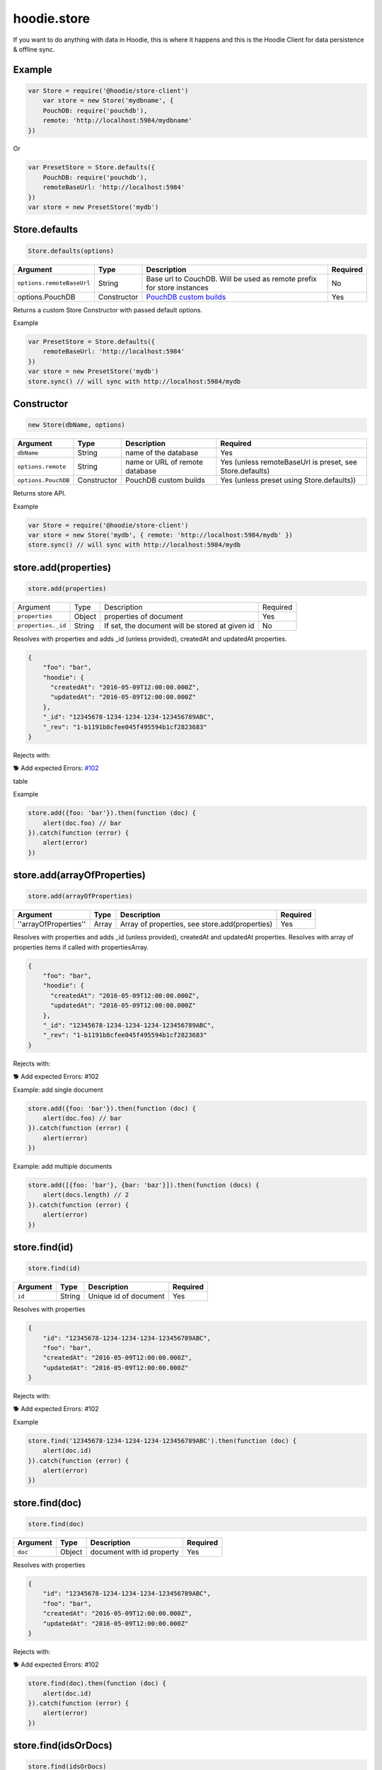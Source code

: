 hoodie.store
============

If you want to do anything with data in Hoodie, this is where it
happens and this is the Hoodie Client for data persistence & offline sync.

Example
-------

.. code:: js

    var Store = require('@hoodie/store-client')
        var store = new Store('mydbname', {
        PouchDB: require('pouchdb'),
        remote: 'http://localhost:5984/mydbname'
    })

Or

.. code:: js

    var PresetStore = Store.defaults({
        PouchDB: require('pouchdb'),
        remoteBaseUrl: 'http://localhost:5984'
    })
    var store = new PresetStore('mydb')

Store.defaults
--------------

.. code:: js

    Store.defaults(options)

+---------------------------+----------------+------------------------------------------------------------------------+---------------------+
| Argument                  | Type           | Description                                                            | Required            |
+===========================+================+========================================================================+=====================+
| ``options.remoteBaseUrl`` | String         | Base url to CouchDB. Will be used as remote prefix for store instances | No                  |
+---------------------------+----------------+------------------------------------------------------------------------+---------------------+
| options.PouchDB           | Constructor    | `PouchDB custom builds <https://pouchdb.com/custom.html>`_             | Yes                 |
+---------------------------+----------------+------------------------------------------------------------------------+---------------------+

Returns a custom Store Constructor with passed default options.

Example

.. code:: js

    var PresetStore = Store.defaults({
        remoteBaseUrl: 'http://localhost:5984'
    })
    var store = new PresetStore('mydb')
    store.sync() // will sync with http://localhost:5984/mydb

Constructor
-----------

.. code:: js

    new Store(dbName, options)

+---------------------+-------------+--------------------------------+------------------------------------------------------------+
| Argument            | Type        | Description                    | Required                                                   |
+=====================+=============+================================+============================================================+
| ``dbName``          | String      | name of the database           | Yes                                                        |
+---------------------+-------------+--------------------------------+------------------------------------------------------------+
| ``options.remote``  | String      | name or URL of remote database | Yes (unless remoteBaseUrl is preset, see Store.defaults)   |
+---------------------+-------------+--------------------------------+------------------------------------------------------------+
| ``options.PouchDB`` | Constructor | PouchDB custom builds          | Yes (unless preset using Store.defaults))                  |
+---------------------+-------------+--------------------------------+------------------------------------------------------------+

Returns store API.

Example

.. code:: js

    var Store = require('@hoodie/store-client')
    var store = new Store('mydb', { remote: 'http://localhost:5984/mydb' })
    store.sync() // will sync with http://localhost:5984/mydb

store.add(properties)
---------------------

.. code:: js

    store.add(properties)

+--------------------+--------+-------------------------------------------------+------------+
| Argument           | Type   | Description                                     | Required   |
+--------------------+--------+-------------------------------------------------+------------+
| ``properties``     | Object | properties of document                          | Yes        |
+--------------------+--------+-------------------------------------------------+------------+
| ``properties._id`` | String | If set, the document will be stored at given id | No         |
+--------------------+--------+-------------------------------------------------+------------+

Resolves with properties and adds _id (unless provided), createdAt and updatedAt properties.

.. code:: js

    {
        "foo": "bar",
        "hoodie": {
          "createdAt": "2016-05-09T12:00:00.000Z",
          "updatedAt": "2016-05-09T12:00:00.000Z"
        },
        "_id": "12345678-1234-1234-1234-123456789ABC",
        "_rev": "1-b1191b8cfee045f495594b1cf2823683"
    }

Rejects with:

🐕 Add expected Errors: `#102 <https://github.com/hoodiehq/hoodie-store-client/issues/102>`_

table

Example

.. code:: js

    store.add({foo: 'bar'}).then(function (doc) {
        alert(doc.foo) // bar
    }).catch(function (error) {
        alert(error)
    })

store.add(arrayOfProperties)
----------------------------

.. code:: js

    store.add(arrayOfProperties)

+-----------------------+-------+------------------------------------------------+------------+
| Argument              | Type  | Description                                    | Required   |
+=======================+=======+================================================+============+
| ''arrayOfProperties'' | Array | Array of properties, see store.add(properties) | Yes        |
+-----------------------+-------+------------------------------------------------+------------+

Resolves with properties and adds _id (unless provided), createdAt and updatedAt properties. Resolves with array of properties items if called with propertiesArray.

.. code:: js

    {
        "foo": "bar",
        "hoodie": {
          "createdAt": "2016-05-09T12:00:00.000Z",
          "updatedAt": "2016-05-09T12:00:00.000Z"
        },
        "_id": "12345678-1234-1234-1234-123456789ABC",
        "_rev": "1-b1191b8cfee045f495594b1cf2823683"
    }

Rejects with:

🐕 Add expected Errors: #102

Example: add single document

.. code:: js

    store.add({foo: 'bar'}).then(function (doc) {
        alert(doc.foo) // bar
    }).catch(function (error) {
        alert(error)
    })

Example: add multiple documents

.. code:: js

    store.add([{foo: 'bar'}, {bar: 'baz'}]).then(function (docs) {
        alert(docs.length) // 2
    }).catch(function (error) {
        alert(error)
    })

store.find(id)
--------------

.. code::

    store.find(id)

+----------+--------+-----------------------+----------+
| Argument | Type   | Description           | Required |
+==========+========+=======================+==========+
| ``id``   | String | Unique id of document | Yes      |
+----------+--------+-----------------------+----------+

Resolves with properties

.. code::

    {
        "id": "12345678-1234-1234-1234-123456789ABC",
        "foo": "bar",
        "createdAt": "2016-05-09T12:00:00.000Z",
        "updatedAt": "2016-05-09T12:00:00.000Z"
    }

Rejects with:

🐕 Add expected Errors: #102

Example

.. code::

    store.find('12345678-1234-1234-1234-123456789ABC').then(function (doc) {
        alert(doc.id)
    }).catch(function (error) {
        alert(error)
    })

store.find(doc)
---------------

.. code::

    store.find(doc)

+----------+--------+---------------------------+----------+
| Argument | Type   | Description               | Required |
+==========+========+===========================+==========+
| ``doc``  | Object | document with id property | Yes      |
+----------+--------+---------------------------+----------+

Resolves with properties

.. code:: js

    {
        "id": "12345678-1234-1234-1234-123456789ABC",
        "foo": "bar",
        "createdAt": "2016-05-09T12:00:00.000Z",
        "updatedAt": "2016-05-09T12:00:00.000Z"
    }

Rejects with:

🐕 Add expected Errors: #102

.. code:: js

    store.find(doc).then(function (doc) {
        alert(doc.id)
    }).catch(function (error) {
        alert(error)
    })

store.find(idsOrDocs)
---------------------

.. code::

    store.find(idsOrDocs)

+---------------+-------+--------------------------------------------+-------------+
| Argument      | Type  | Description                                | Required    |
+===============+=======+============================================+=============+
| ``idsOrDocs`` | Array | Array of id (String) or doc (Object) items | Yes         |
+---------------+-------+--------------------------------------------+-------------+

Resolves with array of properties

.. code:: js

    [{
        "id": "12345678-1234-1234-1234-123456789ABC",
        "foo": "bar",
        "createdAt": "2016-05-09T12:00:00.000Z",
        "updatedAt": "2016-05-09T12:00:00.000Z"
    }]

Rejects with:

🐕 Add expected Errors: #102

Example

.. code:: js

    store.find(doc).then(function (doc) {
        alert(doc.id)
    }).catch(function (error) {
        alert(error)
    })

Testing
-------

Local setup

::

    git clone https://github.com/hoodiehq/hoodie-store-client.git
    cd hoodie-store-client
    npm install

In Node.js

Run all tests and validate JavaScript Code Style using standard

::

    npm test

To run only the tests

::

    npm run test:node

Run tests in browser

::

    npm run test:browser:local

This will start a local server. All tests and coverage will be run at http://localhost:8080/__zuul
